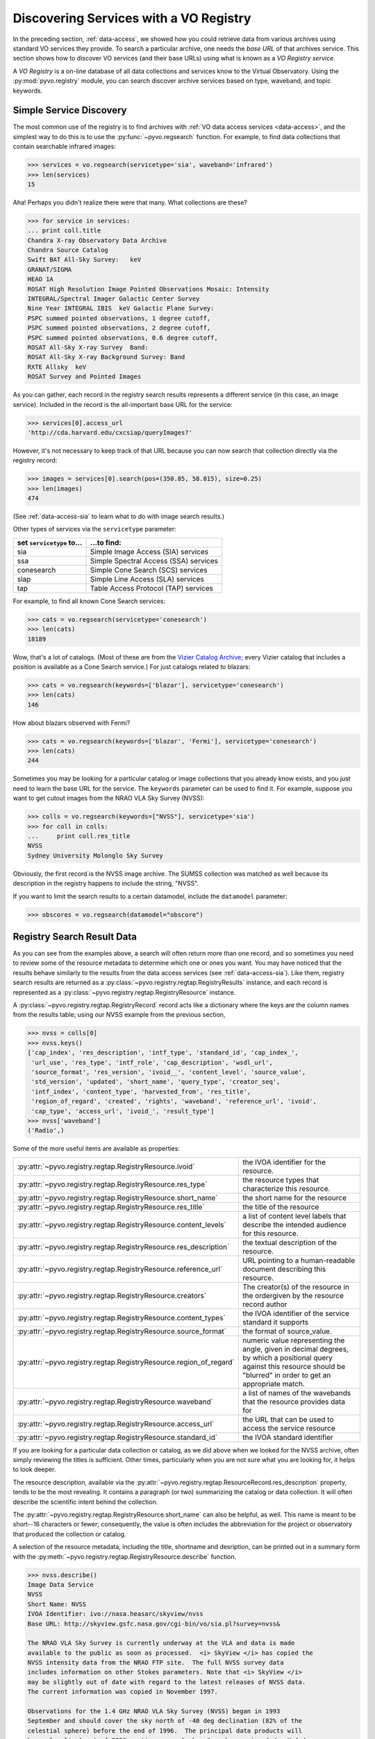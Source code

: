 .. _registry-access:

***************************************
Discovering Services with a VO Registry
***************************************

In the preceding section, :ref:`data-access`, we showed how you could
retrieve data from various archives using standard VO services they
provide.  To search a particular archive, one needs the *base URL* of
that archives service.  This section shows how to discover VO services
(and their base URLs) using what is known as a *VO Registry service*.  

A *VO Registry* is a on-line database of all data collections and
services know to the Virtual Observatory.  Using the 
:py:mod:`pyvo.registry` module, you can search discover archive
services based on type, waveband, and topic keywords.  

.. _simple-discovery:

========================
Simple Service Discovery
========================

The most common use of the registry is to find archives with 
:ref:`VO data access services <data-access>`, and the simplest way
to do this is to use the 
:py:func:`~pyvo.regsearch` function.  For example, to find data
collections that contain searchable infrared images:

>>> services = vo.regsearch(servicetype='sia', waveband='infrared')
>>> len(services)
15

Aha! Perhaps you didn't realize there were that many.
What collections are these?

>>> for service in services:
... print coll.title
Chandra X-ray Observatory Data Archive
Chandra Source Catalog
Swift BAT All-Sky Survey:   keV
GRANAT/SIGMA
HEAO 1A
ROSAT High Resolution Image Pointed Observations Mosaic: Intensity
INTEGRAL/Spectral Imager Galactic Center Survey
Nine Year INTEGRAL IBIS  keV Galactic Plane Survey:
PSPC summed pointed observations, 1 degree cutoff,
PSPC summed pointed observations, 2 degree cutoff,
PSPC summed pointed observations, 0.6 degree cutoff,
ROSAT All-Sky X-ray Survey  Band:
ROSAT All-Sky X-ray Background Survey: Band
RXTE Allsky  keV
ROSAT Survey and Pointed Images

As you can gather, each record in the registry search results
represents a different service (in this case, an image service).
Included in the record is the all-important base URL for the service:

>>> services[0].access_url
'http://cda.harvard.edu/cxcsiap/queryImages?'

However, it's not necessary to keep track of that URL because you can
now search that collection directly via the registry record:

>>> images = services[0].search(pos=(350.85, 58.815), size=0.25)
>>> len(images)
474

(See :ref:`data-access-sia` to learn what to do with image search
results.)

Other types of services via the ``servicetype`` parameter:

+---------------------------+----------------------------------------+
| set ``servicetype`` to... | ...to find:                            |
+===========================+========================================+
| sia                       | Simple Image Access (SIA) services     |
+---------------------------+----------------------------------------+
| ssa                       | Simple Spectral Access (SSA) services  |
+---------------------------+----------------------------------------+
| conesearch                | Simple Cone Search (SCS) services      |
+---------------------------+----------------------------------------+
| slap                      | Simple Line Access (SLA) services      |
+---------------------------+----------------------------------------+
| tap                       | Table Access Protocol (TAP) services   |
+---------------------------+----------------------------------------+

.. raw:: html

   <br>
   
For example, to find all known Cone Search services:

>>> cats = vo.regsearch(servicetype='conesearch')
>>> len(cats)
18189

Wow, that's a lot of catalogs.  (Most of these are from the
`Vizier Catalog Archive <http://vizier.u-strasbg.fr/viz-bin/VizieR>`_;
every Vizier catalog that includes a position is available as a Cone
Search service.)  For just catalogs related to blazars:

>>> cats = vo.regsearch(keywords=['blazar'], servicetype='conesearch')
>>> len(cats)
146

How about blazars observed with Fermi?

>>> cats = vo.regsearch(keywords=['blazar', 'Fermi'], servicetype='conesearch')
>>> len(cats)
244

Sometimes you may be looking for a particular catalog or image collections
that you already know exists, and you just need to learn the base URL
for the service.  The ``keywords`` parameter can be used to find it.
For example, suppose you want to get cutout images from the NRAO VLA
Sky Survey (NVSS):

>>> colls = vo.regsearch(keywords=["NVSS"], servicetype='sia')
>>> for coll in colls:
...     print coll.res_title
NVSS
Sydney University Molonglo Sky Survey

Obviously, the first record is the NVSS image archive.  The SUMSS
collection was matched as well because its description in the registry
happens to include the string, "NVSS".  

If you want to limit the search results to a certain datamodel, include the
``datamodel`` parameter:

>>> obscores = vo.regsearch(datamodel="obscore")

.. _reg-results:

===========================
Registry Search Result Data
===========================

As you can see from the examples above, a search will often return
more than one record, and so sometimes you need to review some of the
resource metadata to determine which one or ones you want.  You may
have noticed that the results behave similarly to the results from the
data access services (see :ref:`data-access-sia`).  Like them,
registry search results are returned as a 
:py:class:`~pyvo.registry.regtap.RegistryResults` instance, and each
record is represented as a
:py:class:`~pyvo.registry.regtap.RegistryResource` instance. 

A :py:class:`~pyvo.registry.regtap.RegistryRecord` record acts like a
dictionary where the keys are the column names from the results table;
using our NVSS example from the previous section,

>>> nvss = colls[0]
>>> nvss.keys()
['cap_index', 'res_description', 'intf_type', 'standard_id', 'cap_index_',
 'url_use', 'res_type', 'intf_role', 'cap_description', 'wsdl_url',
 'source_format', 'res_version', 'ivoid__', 'content_level', 'source_value',
 'std_version', 'updated', 'short_name', 'query_type', 'creator_seq',
 'intf_index', 'content_type', 'harvested_from', 'res_title',
 'region_of_regard', 'created', 'rights', 'waveband', 'reference_url', 'ivoid',
 'cap_type', 'access_url', 'ivoid_', 'result_type']
>>> nvss['waveband']
('Radio',)

Some of the more useful items are available as properties:

==================================================================  ==========================================================================================================================================================================
:py:attr:`~pyvo.registry.regtap.RegistryResource.ivoid`             the IVOA identifier for the resource.
:py:attr:`~pyvo.registry.regtap.RegistryResource.res_type`          the resource types that characterize this resource.
:py:attr:`~pyvo.registry.regtap.RegistryResource.short_name`        the short name for the resource 
:py:attr:`~pyvo.registry.regtap.RegistryResource.res_title`         the title of the resource
:py:attr:`~pyvo.registry.regtap.RegistryResource.content_levels`    a list of content level labels that describe the intended audience for this resource.
:py:attr:`~pyvo.registry.regtap.RegistryResource.res_description`   the textual description of the resource.
:py:attr:`~pyvo.registry.regtap.RegistryResource.reference_url`     URL pointing to a human-readable document describing this resource.
:py:attr:`~pyvo.registry.regtap.RegistryResource.creators`          The creator(s) of the resource in the ordergiven by the resource record author
:py:attr:`~pyvo.registry.regtap.RegistryResource.content_types`     the IVOA identifier of the service standard it supports
:py:attr:`~pyvo.registry.regtap.RegistryResource.source_format`     the format of source_value.
:py:attr:`~pyvo.registry.regtap.RegistryResource.region_of_regard`  numeric value representing the angle, given in decimal degrees, by which a positional query against this resource should be "blurred" in order to get an appropriate match.
:py:attr:`~pyvo.registry.regtap.RegistryResource.waveband`          a list of names of the wavebands that the resource provides data for
:py:attr:`~pyvo.registry.regtap.RegistryResource.access_url`        the URL that can be used to access the service resource
:py:attr:`~pyvo.registry.regtap.RegistryResource.standard_id`       the IVOA standard identifier
==================================================================  ==========================================================================================================================================================================

.. raw:: html

   <br>
   
If you are looking for a particular data collection or catalog, as we
did above when we looked for the NVSS archive, often simply reviewing
the titles is sufficient.  Other times, particularly when you are not
sure what you are looking for, it helps to look deeper.  

The resource description, available via the 
:py:attr:`~pyvo.registry.regtap.ResourceRecord.res_description` property,
tends to be the most revealing.  It contains a paragraph (or two)
summarizing the catalog or data collection.  It will often describe
the scientific intent behind the collection.  

The :py:attr:`~pyvo.registry.regtap.RegistryResource.short_name` can also be
helpful, as well.  This name is meant to be short--16 characters or
fewer; consequently, the value is often includes the abbreviation for the
project or observatory that produced the collection or catalog.  

A selection of the resource metadata, including the title, shortname and
desription, can be printed out in a summary form with
the :py:meth:`~pyvo.registry.regtap.RegistryResource.describe` function.

.. code-block:: python

    >>> nvss.describe()
    Image Data Service
    NVSS
    Short Name: NVSS
    IVOA Identifier: ivo://nasa.heasarc/skyview/nvss
    Base URL: http://skyview.gsfc.nasa.gov/cgi-bin/vo/sia.pl?survey=nvss&

    The NRAO VLA Sky Survey is currently underway at the VLA and data is made
    available to the public as soon as processed.  <i> SkyView </i> has copied the
    NVSS intensity data from the NRAO FTP site.  The full NVSS survey data
    includes information on other Stokes parameters. Note that <i> SkyView </i>
    may be slightly out of date with regard to the latest releases of NVSS data.
    The current information was copied in November 1997.

    Observations for the 1.4 GHz NRAO VLA Sky Survey (NVSS) began in 1993
    September and should cover the sky north of -40 deg declination (82% of the
    celestial sphere) before the end of 1996.  The principal data products will
    be: <ol> <li> A set of 2326 continuum map "cubes," each covering 4 deg X 4 deg
    with three planes containing Stokes I, Q, and U images.  These maps were made
    with a relatively large restoring beam (45 arcsec FWHM) to yield the high
    surface-brightness sensitivity needed for completeness and photometric
    accuracy.  Their rms brightness fluctuations are about 0.45 mJy/beam = 0.14 K
    (Stokes I) and 0.29 mJy/beam = 0.09 K (Stokes Q and U).  The rms uncertainties
    in right ascension and declination vary from 0.3 arcsec for strong (S > 30
    mJy) point sources to 5 arcsec for the faintest (S = 2.5 mJy) detectable
    sources.

    <li>  Lists of discrete sources. </ol>

    The NVSS is being made as a service to the astronomical community, and the
    data products are being released as soon as they are produced and verified.
    <P> The NVSS survey is included on the <b>SkyView High Resolution Radio
    Coverage </b>map <http://skyview.gsfc.nasa.gov/images/high_res_radio.jpg>.
    This map shows coverage on an Aitoff projection of the sky in equatorial
    coordinates.

    Subjects: NVSS
    Waveband Coverage: radio



As the examples in this chapter suggest, queries to the registry are
often done interactively.  You will find the need to review the
results by eye, to further refine the collections and catalogs that
you discover.  In the 
:ref:`last section of this chapter <reg-tips>`, we present a few
tips for working with the registry within scripts in a non-interactive
context.  

.. _reg-to-service:

==============================================
Working with Service Objects from the Registry
==============================================

In the previous chapter, :ref:`data-access`, we introduced the
*Service classes* (e.g. :py:class:`~pyvo.dal.sia.SIAService`).  These
are classes whose instances represent a particular service, and its
most important function is to remember the base URL for the
service and allow us to query it without having to pass around the URL
directly.  Further, in the section, :ref:`service-objects`, we saw how
we can create service objects directly from a registry search record.
Here's a refresher example, based on the NVSS example from the
previous section:

>>> nvss = colls[0].service  # converts record to serviec object
>>> nvss.baseurl
'http://skyview.gsfc.nasa.gov/cgi-bin/vo/sia.pl?survey=nvss&'
>>> query = nvss.create_query(size=0.25, format="image/fits")

Thus, not only does this service instance contain the base URL but it
also includes all of the metadata from the registry that desribes the
service.  With this service object, we can either call its 
:py:attr:`~pyvo.dal.sia.SIAService.search` function directly or 
create query objects to get cutouts for a whole list of sources.  

.. _registry-resolve:

Retrieving a Service By Its Identifier
--------------------------------------

Our discussion of service metadata offers an opportunity to highlight
another important property, the service's *IVOA Identifier* (sometimes
referred to as its *ivoid*).  This is a globally-unique identifier
that takes the form of a 
`URI <http://en.wikipedia.org/wiki/Uniform_resource_identifier>`_:

>>> colls = vo.regsearch(keywords=["NVSS"], servicetype='sia')
>>> for coll in colls:
... print coll.identifier
ivo://nasa.heasarc/skyview/nvss
ivo://nasa.heasarc/skyview/sumss

This identifier can be used to uniquely retrieve a service desription
from the registry.  

>>> nvss = vo.registry.ivoid2service('ivo://nasa.heasarc/skyview/nvss')
>>> nvss.title, nvss.baseurl
('NVSS', 'http://skyview.gsfc.nasa.gov/cgi-bin/vo/sia.pl?survey=nvss&')
>>> # search the service in one call
>>> cutouts1 = nvss.search(pos=(148.8888, 69.065) size=0.2)
>>> nvssq = nvss.create_query(size=0.2)  # or create a query object
>>> nvssq.pos = (350.85, 58.815)
>>> cutouts2 = nvssq.execute()

.. note ::
    If you want to keep a reference to a single service (say, as part of a
    list of favorite services), it is better to save the identifier than
    the base URL.  Over time, a service's base URL can change; however,
    the identifier will stay the same.  

As we end this discussion of the service objects, you can hopefully
see that there is a straight-forward chain of discovery classes that
connect the registry down through to a dataset.  Spelled out in all
its detail, it looks like this:

.. code-block:: python

    services = vo.regsearch(keywords=["NVSS"],
                        servicetype='sia')          # RegistryResults
    nvss = services[0]                              # RegistryResource
    nvsss = nvss.service                            # SIAService
    nq = nvss.create_query(pos=(350.85, 58.815),
                        size=0.25, 
                        format="image/fits")        # SIAQuery
    images = nq.execute()                           # SIAResults
    firstim = images[0]                             # SIARecord

Most of the time, it's not necessary to follow all these steps
yourself, so there are functions and methods that provide syntactic
shortcuts.  However, when you need some finer control over the
process, it is possible to jump off the fast track and work directly
with an underlying object.  

.. _reg-tips:

============================================
Tips for Accessing the Registry from Scripts 
============================================

.. eventually we want to replace prose recipes with code (or built-in tools)

As we've seen from the examples in this chapter, discovering and
selecting services from the registry is often an interative process,
particulary when you are not sure what you are looking for and you use
the registry as a tool for exploration.  In this mode, you will find
yourself reviewing registry search results by eye to focus in on those
data collections and services of interest.  

However, there are a few use cases where non-interactive registry
queries--i.e., queries that you can run blindly from a script--work
well:

#. Taking an inventory of all data available for particular postion
   and/or topic.
#. Compiling a list of catalogs that include columns that contain particular
   kinds of data.
#. Recalling a service of set of services by their IVOA identifiers.
#. Look for new catalogs or data collections related to a particular
   topic and recently added to the VO.

The Data Inventory
------------------

The :ref:`first example <getting-started-examples>` in the chapter, 
:ref:`getting-started`, is an example of creating an inventory of a
available data.  In that case, it was an inventory of available X-ray
images of the Cas A supernova remnant.  We didn't actually download
these images; instead, we created a table describing the images along
with the URL for downloading them later, as desired.

The Hunt for Measurements
-------------------------

You may be creating your own catalog of objects selected for a
particular science study.  You may want to fill out the columns of
your source table with attributes of interest, such as photometry
measurements.  To do this, you'll need to find the catalogs that have
this data.  One simple recipe for doing this would be:

#. query the registry for all catalogs related to your science using
   the ``keywords``, ``waveband``, and ``servicetype`` as applicable.  
#. For each catalog found, run a metadata search (which just returns
   an empty table).
#. Search the columns of each table and find those where the name,
   ucd, or utype attributes contain the string "mag".

The selection of columns is somewhat crude for more detailed kinds of
data.  Using the UCD label, it's possible to identify columns with
particular kinds of magnitudes (e.g J, V, bolometric, etc.) as well as
of other types of quantities, such as redshift.  See 
the `CDS UCD Info page <http://cds.u-strasbg.fr/w/doc/UCD/>`_ for a
list of ucds that you can look for.  

Recalling a Favorite Service
----------------------------

In the previous section, :ref:`registry-resolve`, we discussed how one
might create a list of favorite services which include their IVOA
Identifiers.  Each can be resolved into a service object using the 
:py:meth:`~pyvo.registry.regtap.ivoid2service` so that
the service can be searched.  You may, for example, want to re-search
a set of archives periodically to determine if it has any new data
since the last time you checked.  

Discovering New Additions to the VO
-----------------------------------

In a similar vein, you may be interested in knowing when new catalogs
or data collections, particularly any related to a topic of interest,
become available in VO.  Here's a recipe for a script that you would
run periodically which can accomplish this: 

#. Execute a registry query that looks for potentially interesting
   catalogs and collections.  

#. Extract the list of IVOA identifiers returned in the results.

#. From disk, open the registry search results saved from the previous
   run of the script and extract the identifiers.

#. Compare the two lists of identifiers, finding those that appear in
   the new results that are not in the previous results.  These represent
   the new additions to the VO.

#. Create a union of the two search result tables and save that as the
   latest result.  

#. Report the new additions.  

